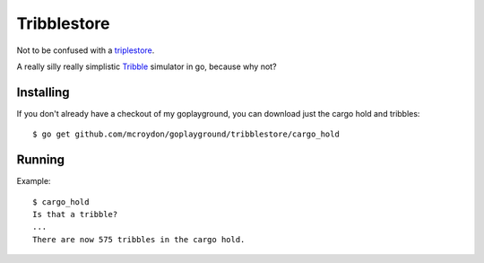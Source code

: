 Tribblestore
============

Not to be confused with a `triplestore <http://en.wikipedia.org/wiki/Triplestore>`_.

A really silly really simplistic `Tribble <http://en.wikipedia.org/wiki/Tribble>`_ simulator in go,
because why not?

Installing
----------

If you don't already have a checkout of my goplayground, you can download just the cargo hold
and tribbles::

    $ go get github.com/mcroydon/goplayground/tribblestore/cargo_hold

Running
-------

Example::

    $ cargo_hold
    Is that a tribble?
    ...
    There are now 575 tribbles in the cargo hold.
